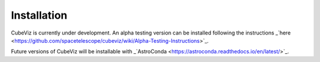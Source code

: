 ************
Installation
************

CubeViz is currently under development.  An alpha testing version can be installed following the instructions _`here <https://github.com/spacetelescope/cubeviz/wiki/Alpha-Testing-Instructions>`_.

Future versions of CubeViz will be installable with _`AstroConda <https://astroconda.readthedocs.io/en/latest/>`_.


